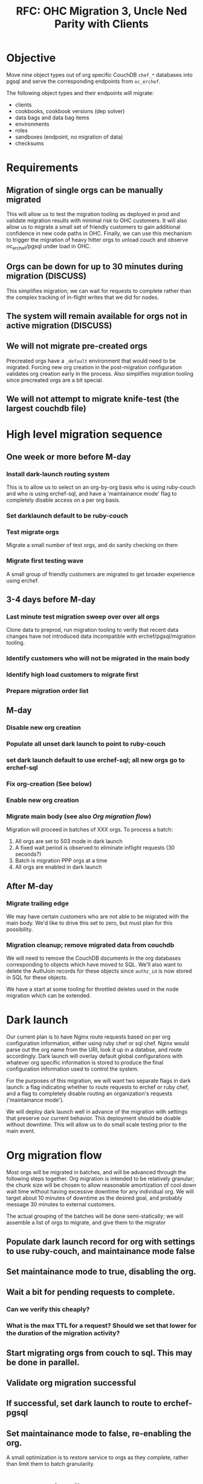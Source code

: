 #+TITLE: RFC: OHC Migration 3, Uncle Ned Parity with Clients
* Objective
Move nine object types out of org specific CouchDB =chef_*= databases
into pgsql and serve the corresponding endpoints from =oc_erchef=.

The following object types and their endpoints will migrate:

- clients
- cookbooks, cookbook versions (dep solver)
- data bags and data bag items
- environments
- roles
- sandboxes (endpoint, no migration of data)
- checksums

* Requirements
** Migration of single orgs can be manually migrated
This will allow us to test the migration tooling as deployed in prod
and validate migration results with minimal risk to OHC customers. It
will also allow us to migrate a small set of friendly customers to
gain additional confidence in new code paths in OHC. Finally, we can
use this mechanism to trigger the migration of heavy hitter orgs to
unload couch and observe oc_erchef/pgsql under load in OHC.
** Orgs can be down for up to 30 minutes during migration (DISCUSS)
This simplifies migration; we can wait for requests to complete
rather than the complex tracking of in-flight writes that we did for
nodes.
** The system will remain available for orgs not in active migration (DISCUSS)
** We will not migrate pre-created orgs
Precreated orgs have a =_default= environment that would need to be
migrated. Forcing new org creation in the post-migration
configuration validates org creation early in the process. Also
simplifies migration tooling since precreated orgs are a bit special.
** We will not attempt to migrate knife-test (the largest couchdb file)
* High level migration sequence
** One week or more before M-day
*** Install dark-launch routing system 
This is to allow us to select on an org-by-org basis who is using ruby-couch
and who is using erchef-sql, and have a 'maintainance mode' flag to
completely disable access on a per org basis.
*** Set darklaunch default to be ruby-couch
*** Test migrate orgs
Migrate a small number of test orgs, and do sanity checking on them
*** Migrate first testing wave
A small group of friendly customers are migrated to get broader
experience using erchef.
** 3-4 days before M-day
*** Last minute test migration sweep over over all orgs
Clone data to preprod, run migration tooling to verify that recent
data changes have not introduced data incompatible with
erchef/pgsql/migration tooling.
*** Identify customers who will not be migrated in the main body
*** Identify high load customers to migrate first
*** Prepare migration order list
** M-day
*** Disable new org creation
*** Populate all unset dark launch to point to ruby-couch
*** set dark launch default to use erchef-sql; all new orgs go to erchef-sql
*** Fix org-creation (See below)
*** Enable new org creation
*** Migrate main body (see also [[Org migration flow]])
Migration will proceed in batches of XXX orgs. To process a batch:
1. All orgs are set to 503 mode in dark launch
2. A fixed wait period is observed to eliminate inflight requests (30 seconds?)
3. Batch is migration PPP orgs at a time
4. All orgs are enabled in dark launch
** After M-day
*** Migrate trailing edge
We may have certain customers who are not able to be migrated with the
main body. We'd like to drive this set to zero, but must plan for this
possibility.
*** Migration cleanup; remove migrated data from couchdb
We will need to remove the CouchDB documents in the org databases
corresponding to objects which have moved to SQL. We'll also want to
delete the AuthJoin records for these objects since =authz_id= is now
stored in SQL for these objects.

We have a start at some tooling for throttled deletes used in the
node migration which can be extended.
* Dark launch 
Our current plan is to have Nginx route requests based on per org configuration information, either
using ruby chef or sql chef. Nginx would parse out the org name from the URI, look it up in a
databse, and route accordingly. Dark launch will overlay default global configurations with whatever
org specific information is stored to produce the final configuration information used to control
the system.

For the purposes of this migration, we will want two separate flags in dark launch: a flag
indicating whether to route requests to erchef or ruby chef, and a flag to completely disable
routing an organization's requests ('maintainance mode'). 

We will deploy dark launch well in advance of the migration with settings that preserve our current
behavior. This deployment should be doable without downtime. This will allow us to do small scale
testing prior to the main event.

* Org migration flow
Most orgs will be migrated in batches, and will be advanced through the following steps
together. Org migration is intended to be relatively granular; the chunk size will be chosen to
allow reasonable amortization of cool down wait time without having excessive downtime for any
individual org. We will target about 10 minutes of downtime as the desired goal, and probably
message 30 minutes to external customers.

The actual grouping of the batches will be done semi-statically; we will assemble a list of orgs to
migrate, and give them to the migrator 

** Populate dark launch record for org with settings to use ruby-couch, and maintainance mode false
** Set maintainance mode to true, disabling the org.
** Wait a bit for pending requests to complete. 
*** Can we verify this cheaply?
*** What is the max TTL for a request? Should we set that lower for the duration of the migration activity?
** Start migrating orgs from couch to sql. This may be done in parallel.
** Validate org migration successful
** If successful, set dark launch to route to erchef-pgsql
** Set maintainance mode to false, re-enabling the org.

A small optimization is to restore service to orgs as they complete,
rather than limit them to batch granularity.

* Org creation fixup
Precreated orgs should not be migrated. Instead we will create fresh orgs using erchef-sql, and
destroy the old couchdb orgs. The easiest way to do this is to turn off new org signups for a
while. This is probably best done before the main migration.

Transitioning over is a multi-step process:
1. Disable new org creation at webui
2. Disable org-creator
3. Remove all pre-created orgs from organizations list
   + Is there a clean delete org primitive?
4. Insure dark-launch default uses sql
   We change the name of the pre-created orgs when we 'create' an org. So we will start out without
   any org specific dark launch configuration. We will either need to insure any needed dark-launch
   configuration is created then, or insure that the default works for newly created orgs.

   It may be worth creating a template dark-launch config for newly created orgs, and replicating
   this as part of org creation.

5. Enable new org creation, should now use native sql orgs
6. Wait for a few new orgs to accumulate
7. Enable org-creation at the webui

* Research and Open questions
** Org creator
*** Org creator: does it need to be dark-launch capabl?e
*** What is typical org-creation rate? How long do we need to wait to get them available?
** Dark launch
*** Dark launch prototyping for NGINX (OC-5949)
*** Current users of dark launch API should be able to either parse headers or use redis.
Would much prefer an HTTP header based approach so that dark launch
values are always consistent through processing of a single request
and to reduce load/latency of darklaunch to a single set of lookups
rather than multiple lookups sprinkled through the system. 
*** We will want tooling to allow easy interogation and modification of dark launch entries.
** User communication
*** We should have a maintainance mode darklaunch flag
This disables the org at the LB, and indicates so in the webui.
*** What's the cleanest messaging for the migration process? 
Do we want the users to know they're being migrated? 
Do we want to indicate some level of state in the webui?
